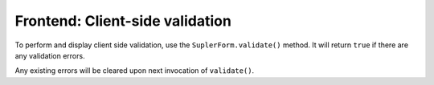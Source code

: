 Frontend: Client-side validation
================================

To perform and display client side validation, use the ``SuplerForm.validate()`` method. It will return ``true`` if
there are any validation errors.

Any existing errors will be cleared upon next invocation of ``validate()``.